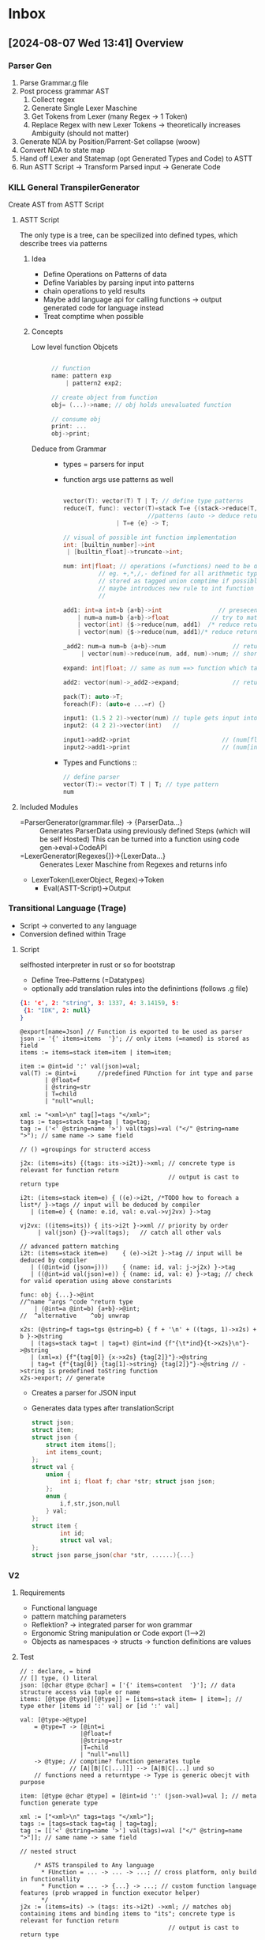 * Inbox
** [2024-08-07 Wed 13:41] Overview
*** Parser Gen
1. Parse Grammar.g file
2. Post process grammar AST
   1. Collect regex
   2. Generate Single Lexer Maschine
   3. Get Tokens from Lexer (many Regex -> 1 Token)
   4. Replace Regex with new Lexer Tokens
      -> theoretically increases Ambiguity (should not matter)
3. Generate NDA by Position/Parrent-Set collapse (woow)
4. Convert NDA to state map
5. Hand off Lexer and Statemap (opt Generated Types and Code) to ASTT
6. Run ASTT Script -> Transform Parsed input -> Generate Code
*** KILL General TranspilerGenerator
Create AST from ASTT Script
**** ASTT Script
The only type is a tree, can be specilized into defined types, which describe trees via patterns

***** Idea
- Define Operations on Patterns of data
- Define Variables by parsing input into patterns
- chain operations to yeld results
- Maybe add language api for calling functions -> output generated code for language instead
- Treat comptime when possible
***** Concepts
- Low level function Objcets ::
    #+begin_src C

    // function
    name: pattern exp
        | pattern2 exp2;

    // create object from function
    obj= (...)->name; // obj holds unevaluated function

    // consume obj
    print: ...
    obj->print;
    #+end_src

- Deduce from Grammar ::
  - types = parsers for input

  - function args use patterns as well
    #+begin_src C

    vector(T): vector(T) T | T; // define type patterns
    reduce(T, func): vector(T)=stack T=e {(stack->reduce(T, func), e)->func}->auto // define generic operations on
                            //patterns (auto -> deduce return type deduce from outside)
                   | T=e {e} -> T;

    // visual of possible int function implementation
    int: [builtin_number]->int
     | [builtin_float]->truncate->int;

    num: int|float; // operations (=functions) need to be defined on both types
              // eg. +,*,/,- defined for all arithmetic types ?
              // stored as tagged union comptime if possible
              // maybe introduces new rule to int function (= int: <int> int ->)
              //                                                    ^tag

    add1: int=a int=b {a+b}->int                // presecende from top to bottom
        | num=a num=b {a+b}->float            // try to match patterns in input
        | vector(int) {$->reduce(num, add1)  /* reduce returns int ==>*/}->int
        | vector(num) {$->reduce(num, add1)/* reduce returns int ==>*/}->float;

    _add2: num=a num=b {a+b}->num                   // returns tagged union with the approproate type set
         | vector(num)->reduce(num, add, num)->num; // shorthand for single instructions

    expand: int|float; // same as num ==> function which takes ether int or float and returns them as is

    add2: vector(num)->_add2->expand;               // return type is dependent on expand

    pack(T): auto->T;
    foreach(F): (auto=e ...=r) {}

    input1: (1.5 2 2)->vector(num) // tuple gets input into vector(T) generic function
    input2: (4 2 2)->vector(int)   //

    input1->add2->print                          // (num[float])(5.5)
    input2->add1->print                          // (num[int])(10)

    #+end_src

  - Types and Functions ::
    #+begin_src C
// define parser
vector(T):= vector(T) T | T; // type pattern
num

    #+end_src


**** Included Modules
- =ParserGenerator(grammar.file) -> {ParserData...} ::
  Generates ParserData using previously defined Steps (which will be self Hosted)
  This can be turned into a function using code gen->eval->CodeAPI
- =LexerGenerator(Regexes{})->{LexerData...} ::
  Generates Lexer Maschine from Regexes and returns info
- LexerToken(LexerObject, Regex)->Token
  - Eval(ASTT-Script)->Output
*** Transitional Language (Trage)
- Script -> converted to any language
- Conversion defined within Trage
**** Script
selfhosted interpreter in rust or so for bootstrap
- Define Tree-Patterns (=Datatypes)
- optionally add translation rules into the definintions (follows .g file)
#+begin_src json
{1: 'c', 2: "string", 3: 1337, 4: 3.14159, 5:
 {1: "IDK", 2: null}
}
#+end_src
#+begin_src antlr
@export[name=Json] // Function is exported to be used as parser
json := '{' items=items  '}'; // only items (=named) is stored as field
items := items=stack item=item | item=item;

item := @int=id ':' val(json)=val;
val(T) := @int=i      //predefined FUnction for int type and parse
       | @float=f
       | @string=str
       | T=child
       | "null"=null;

xml := "<xml>\n" tag[]=tags "</xml>";
tags := tags=stack tag=tag | tag=tag;
tag := ('<' @string=name '>') val(tags)=val ("</" @string=name ">"); // same name -> same field
                                                                    // () =groupings for structerd access

j2x: (items=its) {(tags: its->i2t)}->xml; // concrete type is relevant for function return
                                          // output is cast to return type

i2t: (items=stack item=e) { ((e)->i2t, /*TODO how to foreach a list*/ }->tags // input will be deduced by compiler
   | (item=e) { (name: e.id, val: e.val->vj2vx) }->tag

vj2vx: ((items=its)) { its->i2t }->xml // priority by order
     | val(json) {}->val(tags);   // catch all other vals

// advanced pattern matching
i2t: (items=stack item=e)    { (e)->i2t }->tag // input will be deduced by compiler
   | ((@int=id (json=j)))    { (name: id, val: j->j2x) }->tag
   | ((@int=id val(json)=e)) { (name: id, val: e) }->tag; // check for valid operation using above constarints

func: obj {...}->@int
//^name ^args ^code ^return type
    | (@int=a @int=b) {a+b}->@int;
//  ^alternative    ^obj unwrap

x2s: (@string=f tags=tgs @string=b) { f + '\n' + ((tags, 1)->x2s) + b }->@string
   | (tags=stack tag=t | tag=t) @int=ind {f"{\t*ind}{t->x2s}\n"}->@string
   | (xml=x) {f"{tag[0]} {x->x2s} {tag[2]}"}->@string
   | tag=t {f"{tag[0]} {tag[1]->string} {tag[2]}"}->@string // ->string is predefined toString function
x2s->export; // generate
#+end_src
- Creates a parser for JSON input
- Generates data types after translationScript
  #+begin_src C
struct json;
struct item;
struct json {
    struct item items[];
    int items_count;
};
struct val {
    union {
        int i; float f; char *str; struct json json;
    };
    enum {
        i,f,str,json,null
    } val;
};
struct item {
        int id;
        struct val val;
};
struct json parse_json(char *str, ......){...}
  #+end_src
*** V2
**** Requirements
- Functional language
- pattern matching parameters
- Reflektion? -> integrated parser for won grammar
- Ergonomic String manipulation or Code export (1-->2)
- Objects as namespaces -> structs -> function definitions are values
**** Test
#+begin_src antlr
// : declare, = bind
// [] type, () literal
json: [@char @type @char] = ['{' items=content  '}']; // data structure access via tuple or name
items: [@type @type]|[@type]] = [items=stack item= | item=]; // type ether [items id ':' val] or [id ':' val]

val: [@type->@type]
    = @type=T -> [@int=i
                 |@float=f
                 |@string=str
                 |T=child
                 | "null"=null]
    -> @type; // comptime? function generates tuple
              // [A|[B|[C|...]]] --> [A|B|C|...] und so
    // functions need a returntype -> Type is generic obecjt with purpose

item: [@type @char @type] = [@int=id ':' (json->val)=val ]; // meta function generate type

xml := ["<xml>\n" tags=tags "</xml>"];
tags := [tags=stack tag=tag | tag=tag];
tag := [['<' @string=name '>'] val(tags)=val ["</" @string=name ">"]]; // same name -> same field
                                                                    // nested struct

    /* ASTS transpiled to Any language
      ,* FUnction = ... -> ... -> ...; // cross platform, only build in functionallity
      ,* Function = ... -> {...} -> ...; // custom function language features (prob wrapped in function executor helper)
      ,*/
j2x := (items=its) -> (tags: its->i2t) ->xml; // matches obj containing items and binding items to "its"; concrete type is relevant for function return
                                          // output is cast to return type

i2t := (items=stack item=e)  -> (stack->i2t, e->i2t)  -> tags // input will be deduced by compiler
   | (item=e) -> (name: e.id, val: e.val->vj2vx) ->tag;

vj2vx := ((items=its):[json]) -> its->i2t ->xml // priority by order
          | [json->val]=tags ->val(tags);   // catch all other vals; TODO proper Syntax for generated type match

 := a b c ->
// advanced pattern matching
i2t: (items=stack item=e)    { (e)->i2t }->tag // input will be deduced by compiler
   | ((@int=id (json=j)))    { (name: id, val: j->j2x) }->tag
   | ((@int=id val(json)=e)) { (name: id, val: e) }->tag; // check for valid operation using above constarints

func: obj {...}->@int
//^name ^args ^code ^return type
    | (@int=a @int=b) {a+b}->@int;
//  ^alternative    ^obj unwrap

x2s: (@string=f tags=tgs @string=b) { f + '\n' + ((tags, 1)->x2s) + b }->@string
   | (tags=stack tag=t | tag=t) @int=ind {f"{\t*ind}{t->x2s}\n"}->@string
   | (xml=x) {f"{tag[0]} {x->x2s} {tag[2]}"}->@string
   | tag=t {f"{tag[0]} {tag[1]->string} {tag[2]}"}->@string // ->string is predefined toString function
x2s->export; // generate
#+end_src
** [2024-02-05 Mo 19:51] DFA State self Propergation

Unordered State List
Apply Regexes sequencially
** [2024-01-07 So 13:31] Define Weak Tokens

Weak tokens are ignored if they'd cause an error, but can still be consumed by if needed

[[file:~/projects/MLCC/src/parser.rs]]
** [2024-01-05 Fr 16:14] Lexer Process

1. Collect all Tokens
2. Generate Lexer from all tokens
   - DFA Table :: State(resolve?, next(char)->State)
   - Output Map :: Output->Token[]
   - s/r conflicts :: Error Type
3. NFA Collapse using the Lexer Map function (might increase branching)
4. Generated Lexer function takes the State map as argument to filter invalid outputs

[[file:~/projects/MLCC/src/lexer.rs::2. Read Quirks (usize) -> try to resolve Quirks]]
** [2024-01-03 Mi 04:02] Seperate LExer redundent?

*** Points for Integrated Lexer
| Pro                | Contra                 |
|--------------------+------------------------|
| Elegant            | Large Parse Table      |
| Generalized Regex  | Regex Runtime Overhead |
| Single Parse Table | Compilation Speed      |
| Maintainability    |                        |
| Innovative         |                        |

**** Fixes
- Parse Table Size ::
  The Parse Table Size could be accommodated for with Parse Table Compression.

*** Points for Seperate Lexer
| Pro                       | Contra                  |
|---------------------------+-------------------------|
| Smaller Parse Table       | Redundancy              |
| Performance benefit       | Many Extra Tables       |
| Traditional Regex support | cache Inefficiency      |
|                           | Clunky interoperability |

*** Conclusion
I think i want to try the Integrated Lexer. It feels more Elegant and less Hacky than providing a map from state to Lexers,
Implementing "Regexy" Features into the Parse Grammar would integrate nicely with auto struct generation

[[file:~/projects/MLCC/regex.g]]

